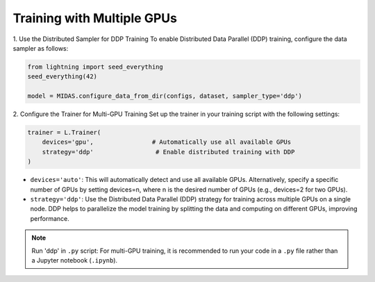 Training with Multiple GPUs
===========================

1. Use the Distributed Sampler for DDP Training
To enable Distributed Data Parallel (DDP) training, configure the data sampler as follows:

.. code-block:: python

    from lightning import seed_everything
    seed_everything(42)

    model = MIDAS.configure_data_from_dir(configs, dataset, sampler_type='ddp')


2. Configure the Trainer for Multi-GPU Training
Set up the trainer in your training script with the following settings:

.. code-block:: python

    trainer = L.Trainer(
        devices='gpu',                # Automatically use all available GPUs
        strategy='ddp'                 # Enable distributed training with DDP
    )

- ``devices='auto'``: This will automatically detect and use all available GPUs. Alternatively, specify a specific number of GPUs by setting devices=n, where n is the desired number of GPUs (e.g., devices=2 for two GPUs).

- ``strategy='ddp'``: Use the Distributed Data Parallel (DDP) strategy for training across multiple GPUs on a single node. DDP helps to parallelize the model training by splitting the data and computing on different GPUs, improving performance.

.. note::
    Run 'ddp' in ``.py`` script: For multi-GPU training, it is recommended to run 
    your code in a ``.py`` file rather than a Jupyter notebook (``.ipynb``).